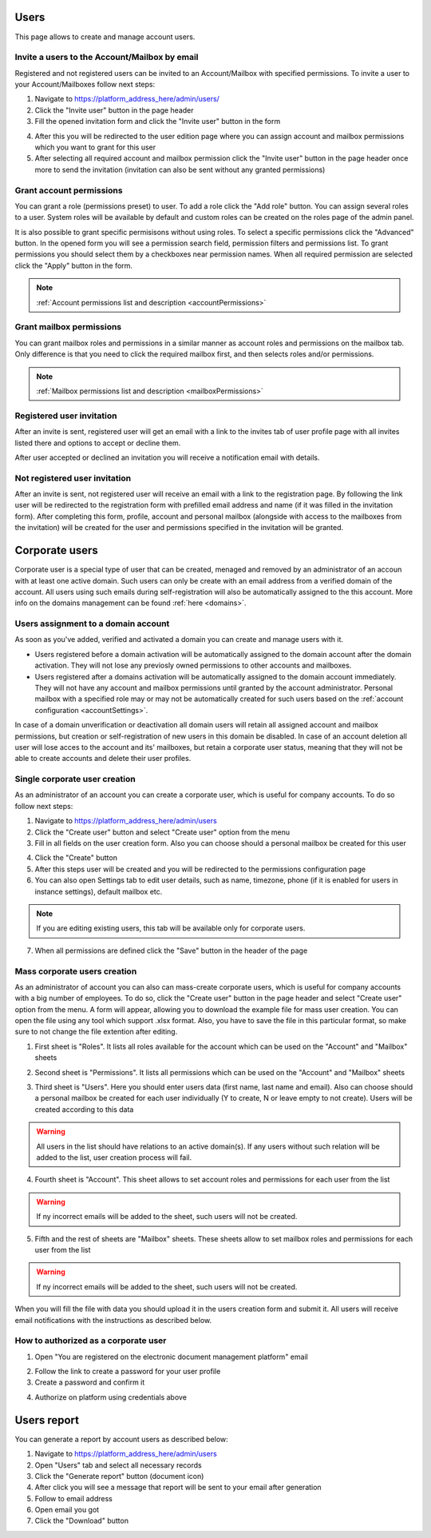 =====
Users
=====

This page allows to create and manage account users.

.. image:: pic_users/usersPage.png
   :width: 600
   :align: center

Invite a users to the Account/Mailbox by email
==============================================

Registered and not registered users can be invited to an Account/Mailbox with specified permissions. To invite a user to your Account/Mailboxes follow next steps:

1. Navigate to https://platform_address_here/admin/users/
2. Click the "Invite user" button in the page header
3. Fill the opened invitation form and click the "Invite user" button in the form

.. image:: pic_users/inviteUserModal.png
   :width: 400
   :align: center

4. After this you will be redirected to the user edition page where you can assign account and mailbox permissions which you want to grant for this user
5. After selecting all required account and mailbox permission click the "Invite user" button in the page header once more to send the invitation (invitation can also be sent without any granted permissions)

Grant account permissions
=========================

You can grant a role (permissions preset) to user. To add a role click the "Add role" button. You can assign several roles to a user. System roles will be available by default and custom roles can be created on the roles page of the admin panel.

.. image:: pic_users/accountRoles.png
   :width: 400
   :align: center

It is also possible to grant specific permisisons without using roles. To select a specific permissions click the "Advanced" button. In the opened form you will see a permission search field, permission filters and permissions list. To grant permissions you should select them by a checkboxes near permission names. When all required permission are selected click the "Apply" button in the form.

.. image:: pic_users/accountPermissions.png
   :width: 400
   :align: center

.. note:: :ref:`Account permissions list and description <accountPermissions>`

Grant mailbox permissions
=========================

You can grant mailbox roles and permissions in a similar manner as account roles and permissions on the mailbox tab. Only difference is that you need to click the required mailbox first, and then selects roles and/or permissions.

.. image:: pic_users/mailboxRoles.png
   :width: 400
   :align: center

.. image:: pic_users/mailboxPermissions.png
   :width: 400
   :align: center

.. note:: :ref:`Mailbox permissions list and description <mailboxPermissions>`

Registered user invitation
==========================

After an invite is sent, registered user will get an email with a link to the invites tab of user profile page with all invites listed there and options to accept or decline them.

.. image:: pic_users/invitesTab.png
   :width: 400
   :align: center

After user accepted or declined an invitation you will receive a notification email with details.

Not registered user invitation
==============================

After an invite is sent, not registered user will receive an email with a link to the registration page. By following the link user will be redirected to the registration form with prefilled email address and name (if it was filled in the invitation form). After completing this form, profile, account and personal mailbox (alongside with access to the mailboxes from the invitation) will be created for the user and permissions specified in the invitation will be granted.

===============
Corporate users
===============

Corporate user is a special type of user that can be created, menaged and removed by an administrator of an accoun with at least one active domain. Such users can only be create with an email address from a verified domain of the account. All users using such emails during self-registration will also be automatically assigned to the this account. More info on the domains management can be found :ref:`here <domains>`.

Users assignment to a domain account
====================================

As soon as you've added, verified and activated a domain you can create and manage users with it.

* Users registered before a domain activation will be automatically assigned to the domain account after the domain activation. They will not lose any previosly owned permissions to other accounts and mailboxes.
* Users registered after a domains activation will be automatically assigned to the domain account immediately. They will not have any account and mailbox permissions until granted by the account administrator. Personal mailbox with a specified role may or may not be automatically created for such users based on the :ref:`account configuration <accountSettings>`.

In case of a domain unverification or deactivation all domain users will retain all assigned account and mailbox permissions, but creation or self-registration of new users in this domain be disabled. In case of an account deletion all user will lose acces to the account and its' mailboxes, but retain a corporate user status, meaning that they will not be able to create accounts and delete their user profiles.

Single corporate user creation
==============================

As an administrator of an account you can create a corporate user, which is useful for company accounts. To do so follow next steps:

1. Navigate to https://platform_address_here/admin/users
2. Click the "Create user" button and select "Create user" option from the menu
3. Fill in all fields on the user creation form. Also you can choose should a personal mailbox be created for this user

.. image:: pic_users/createUserModal.png
   :width: 400
   :align: center

4. Click the "Create" button
5. After this steps user will be created and you will be redirected to the permissions configuration page
6. You can also open Settings tab to edit user details, such as name, timezone, phone (if it is enabled for users in instance settings), default mailbox etc.

.. image:: pic_users/settingsTab.png
   :width: 400
   :align: center

.. note:: If you are editing existing users, this tab will be available only for corporate users.

7. When all permissions are defined click the "Save" button in the header of the page

Mass corporate users creation
=============================

As an administrator of account you can also can mass-create corporate users, which is useful for company accounts with a big number of employees. To do so, click the "Create user" button in the page header and select "Create user" option from the menu. A form will appear, allowing you to download the example file for mass user creation. You can open the file using any tool which support .xlsx format. Also, you have to save the file in this particular format, so make sure to not change the file extention after editing.

.. image:: pic_users/createUsersModal.png
   :width: 400
   :align: center

1. First sheet is "Roles". It lists all roles available for the account which can be used on the "Account" and "Mailbox" sheets

.. image:: pic_users/reportRolesTab.png
   :width: 400
   :align: center

2. Second sheet is "Permissions". It lists all permissions which can be used on the "Account" and "Mailbox" sheets

.. image:: pic_users/reportPermissionsTab.png
   :width: 400
   :align: center

3. Third sheet is "Users". Here you should enter users data (first name, last name and email). Also can choose should a personal mailbox be created for each user individually (Y to create, N or leave empty to not create). Users will be created according to this data

.. warning:: All users in the list should have relations to an active domain(s). If any users without such relation will be added to the list, user creation process will fail.

.. image:: pic_users/reportUsersTab.png
   :width: 400
   :align: center

4. Fourth sheet is "Account". This sheet allows to set account roles and permissions for each user from the list

.. image:: pic_users/reportAccountTab.png
   :width: 400
   :align: center

.. warning:: If ny incorrect emails will be added to the sheet, such users will not be created.

5. Fifth and the rest of sheets are "Mailbox" sheets. These sheets allow to set mailbox roles and permissions for each user from the list

.. image:: pic_users/reportMailboxTab.png
   :width: 400
   :align: center

.. warning:: If ny incorrect emails will be added to the sheet, such users will not be created.

When you will fill the file with data you should upload it in the users creation form and submit it. All users will receive email notifications with the instructions as described below.

How to authorized as a corporate user
=====================================

1. Open "You are registered on the electronic document management platform" email

.. image:: pic_users/corporateUserRegistrationEmail.png
   :width: 400
   :align: center

2. Follow the link to create a password for your user profile
3. Create a password and confirm it

.. image:: pic_users/createPasswordForm.png
   :width: 400
   :align: center

4. Authorize on platform using credentials above

============
Users report
============

You can generate a report by account users as described below:

1. Navigate to https://platform_address_here/admin/users
2. Open "Users" tab and select all necessary records
3. Click the "Generate report" button (document icon)
4. After click you will see a message that report will be sent to your email after generation
5. Follow to email address
6. Open email you got
7. Click the "Download" button